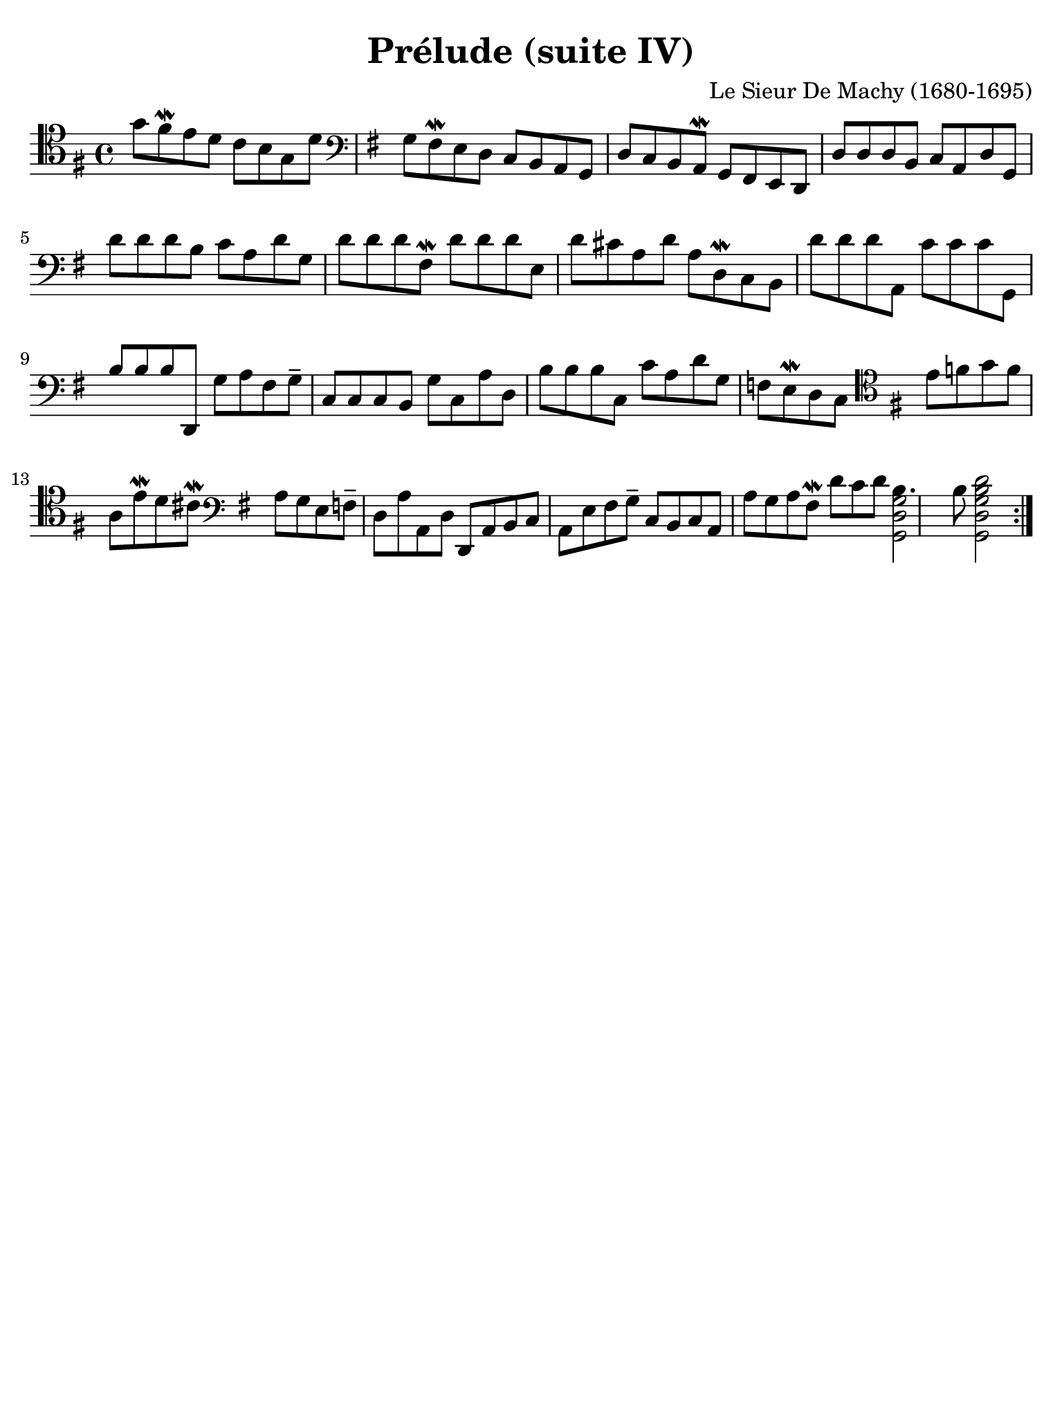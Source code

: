 #(set-global-staff-size 21)

\version "2.18.2"

\header {
  title    = "Prélude (suite IV)"
  composer = "Le Sieur De Machy (1680-1695)"
  tagline  = ""
}

% iPad Pro 12.9

\paper {
  paper-width  = 195\mm
  paper-height = 260\mm
  indent = #0
  page-count = #1
  line-width = #184
%  ragged-last = ##t
  ragged-last-bottom = ##t
  ragged-bottom = ##f
}

\score {
  \new Staff {
   \language "italiano"
   \override Hairpin.to-barline = ##f
   \repeat volta 2 {
     \time 4/4
     \clef "tenor"
     \key sol \major

     | sol'8 fad'8\mordent mi'8 re'8 do'8 si8 sol8 re'8
     | \clef "bass"
       \key sol \major
       sol8 fad8\mordent mi8 re8 do8 si,8 la,8 sol,8
     | re8 do8 si,8 la,8\mordent sol,8 fad,8 mi,8 re,8
     | re8 re8 re8 si,8 do8 la,8 re8 sol,8
     | re'8 re'8 re'8 si8 do'8 la8 re'8 sol8
     | re'8 re'8 re'8 fad8\mordent re'8 re'8 re'8 mi8
     | re'8 dod'8 la8 re'8 la8 re8\mordent do8 si,8
     | re'8 re'8 re'8 la,8 do'8 do'8 do'8 sol,8
     | si8 si8 si8 re,8 sol8 la8 fad8 sol8--
     | do8 do8 do8 si,8 sol8 do8 la8 re8
     | si8 si8 si8 do8 do'8 la8 re'8 sol8
     | fa8 mi8\mordent re8 do8
       \clef "tenor"
       \key sol \major
       mi'8 fa'8 sol'8 fa'8
     | la8 mi'8\mordent re'8 dod'8\mordent
       \clef bass
       \key sol \major
       la8 sol8 mi8 fa8--
     | re8 la8 la,8 re8 re,8 la,8 si,8 do8
     | la,8 mi8 fad8 sol8-- do8 si,8 do8 la,8
     | la8 sol8 la8 fad8\mordent re'8 do'8 re'8
       <<si4. sol2 re2 sol,2>>
     | si8 <<re'2 si2 sol2 re2 sol,2>>
   }
 }
}